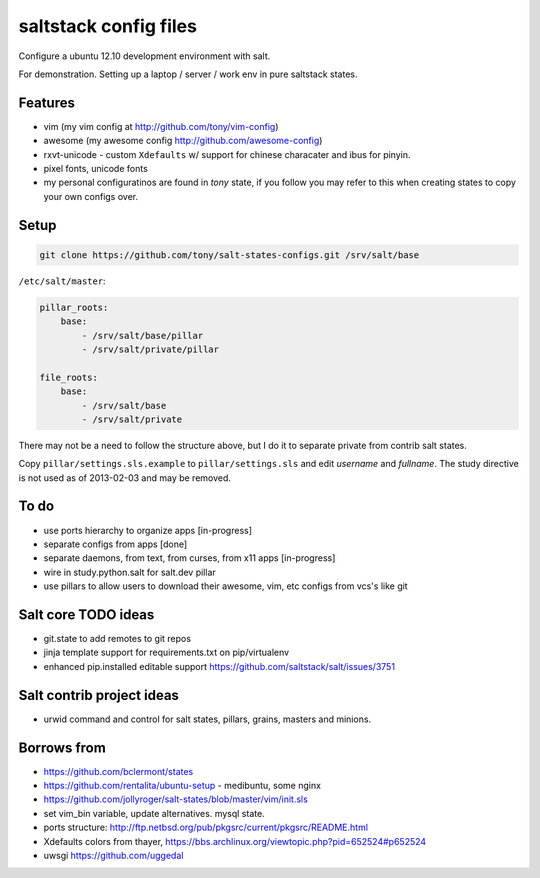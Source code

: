 saltstack config files
======================

Configure a ubuntu 12.10 development environment with salt.

For demonstration. Setting up a laptop / server / work env in pure
saltstack states.

Features
--------

* vim (my vim config at http://github.com/tony/vim-config)
* awesome (my awesome config http://github.com/awesome-config)
* rxvt-unicode - custom ``Xdefaults`` w/ support for chinese characater
  and ibus for pinyin.
* pixel fonts, unicode fonts
* my personal configuratinos are found in `tony` state, if you follow
  you may refer to this when creating states to copy your own configs
  over.

Setup
-----

.. code:: bash

   git clone https://github.com/tony/salt-states-configs.git /srv/salt/base


``/etc/salt/master``:

.. code:: yaml

    pillar_roots:
        base:
            - /srv/salt/base/pillar
            - /srv/salt/private/pillar

    file_roots:
        base:
            - /srv/salt/base
            - /srv/salt/private

There may not be a need to follow the structure above, but I do it to
separate private from contrib salt states.

Copy ``pillar/settings.sls.example`` to ``pillar/settings.sls`` and edit
`username` and `fullname`.  The study directive is not used as of
2013-02-03 and may be removed.

To do
-----

- use ports hierarchy to organize apps [in-progress]
- separate configs from apps [done]
- separate daemons, from text, from curses, from x11 apps [in-progress]
- wire in study.python.salt for salt.dev pillar
- use pillars to allow users to download their awesome, vim, etc configs
  from vcs's like git

Salt core TODO ideas
--------------------

- git.state to add remotes to git repos
- jinja template support for requirements.txt on pip/virtualenv
- enhanced pip.installed editable support
  https://github.com/saltstack/salt/issues/3751

Salt contrib project ideas
--------------------------

- urwid command and control for salt states, pillars, grains, masters and
  minions.


Borrows from
------------

- https://github.com/bclermont/states
- https://github.com/rentalita/ubuntu-setup - medibuntu, some nginx
- https://github.com/jollyroger/salt-states/blob/master/vim/init.sls
- set vim_bin variable, update alternatives. mysql state.
- ports structure:
  http://ftp.netbsd.org/pub/pkgsrc/current/pkgsrc/README.html
- Xdefaults colors from thayer,
  https://bbs.archlinux.org/viewtopic.php?pid=652524#p652524
- uwsgi https://github.com/uggedal
